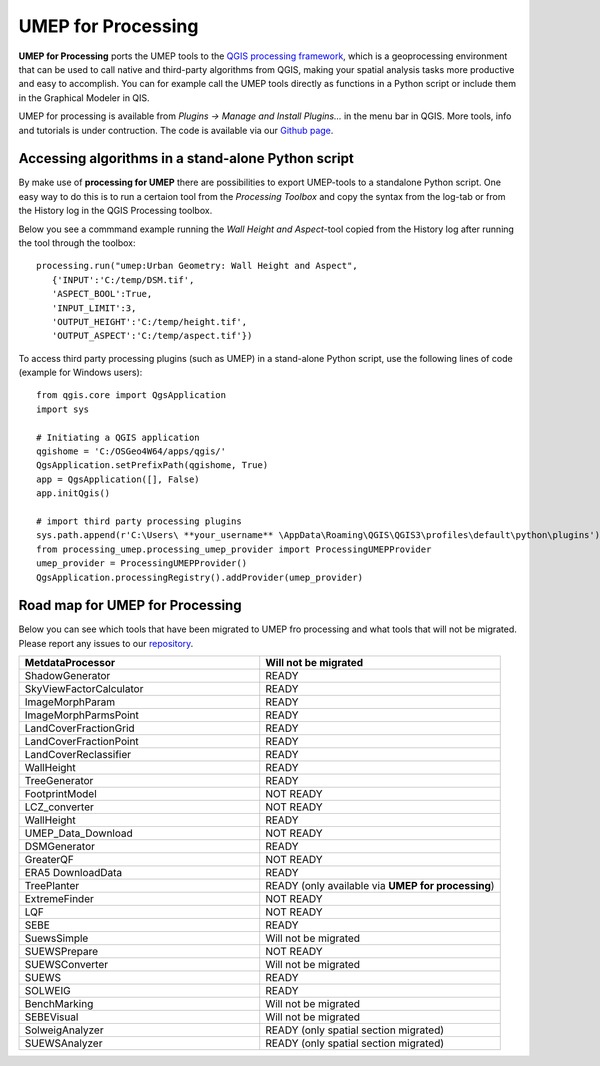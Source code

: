 .. _UMEPforProcessing:


UMEP for Processing
===================

**UMEP for Processing** ports the UMEP tools to the `QGIS processing framework <https://docs.qgis.org/3.10/en/docs/user_manual/processing/intro.html>`__, 
which is a geoprocessing environment that can be used to call native and third-party algorithms from QGIS, making your spatial analysis tasks more 
productive and easy to accomplish. You can for example call the UMEP tools directly as functions in a Python script or include them in the 
Graphical Modeler in QIS.

UMEP for processing is available from *Plugins -> Manage and Install Plugins...* in the menu bar in QGIS. More tools, info and tutorials is under contruction. The code is available via our `Github page <https://github.com/UMEP-dev/UMEP-processing>`__.


Accessing algorithms in a stand-alone Python script 
---------------------------------------------------

By make use of **processing for UMEP** there are possibilities to export UMEP-tools to a standalone Python script. One easy way to do this is to run a certaion tool from the *Processing Toolbox* and copy the syntax from the log-tab or from the History log in the QGIS Processing toolbox.

Below you see a commmand example running the *Wall Height and Aspect*-tool copied from the History log after running the tool through the toolbox:
::
  processing.run("umep:Urban Geometry: Wall Height and Aspect", 
     {'INPUT':'C:/temp/DSM.tif',
     'ASPECT_BOOL':True,
     'INPUT_LIMIT':3,
     'OUTPUT_HEIGHT':'C:/temp/height.tif',
     'OUTPUT_ASPECT':'C:/temp/aspect.tif'})

To access third party processing plugins (such as UMEP) in a stand-alone Python script, use the following lines of code (example for Windows users):
::
  from qgis.core import QgsApplication
  import sys

  # Initiating a QGIS application
  qgishome = 'C:/OSGeo4W64/apps/qgis/'
  QgsApplication.setPrefixPath(qgishome, True)
  app = QgsApplication([], False)
  app.initQgis()

  # import third party processing plugins
  sys.path.append(r'C:\Users\ **your_username** \AppData\Roaming\QGIS\QGIS3\profiles\default\python\plugins')
  from processing_umep.processing_umep_provider import ProcessingUMEPProvider
  umep_provider = ProcessingUMEPProvider()
  QgsApplication.processingRegistry().addProvider(umep_provider)



.. _UMEPforProcessingRoadMap:

Road map for UMEP for Processing
--------------------------------

Below you can see which tools that have been migrated to UMEP fro processing and what tools that will not be migrated. Please report any issues to our `repository <https://github.com/UMEP-dev/UMEP-processing>`__. 

.. list-table:: 
   :widths: 50 50
   :header-rows: 1

   * - MetdataProcessor
     - Will not be migrated
   * - ShadowGenerator
     - READY
   * - SkyViewFactorCalculator
     - READY
   * - ImageMorphParam
     - READY
   * - ImageMorphParmsPoint
     - READY
   * - LandCoverFractionGrid
     - READY
   * - LandCoverFractionPoint
     - READY
   * - LandCoverReclassifier
     - READY
   * - WallHeight
     - READY
   * - TreeGenerator
     - READY
   * - FootprintModel
     - NOT READY
   * - LCZ_converter
     - NOT READY
   * - WallHeight
     - READY
   * - UMEP_Data_Download 
     - NOT READY
   * - DSMGenerator
     - READY
   * - GreaterQF
     - NOT READY
   * - ERA5 DownloadData
     - READY
   * - TreePlanter 
     - READY (only available via **UMEP for processing**)
   * - ExtremeFinder
     - NOT READY
   * - LQF
     - NOT READY
   * - SEBE
     - READY
   * - SuewsSimple 
     - Will not be migrated
   * - SUEWSPrepare
     - NOT READY
   * - SUEWSConverter
     - Will not be migrated
   * - SUEWS
     - READY
   * - SOLWEIG 
     - READY
   * - BenchMarking
     - Will not be migrated
   * - SEBEVisual
     - Will not be migrated
   * - SolweigAnalyzer
     - READY (only spatial section migrated)
   * - SUEWSAnalyzer
     - READY (only spatial section migrated)




